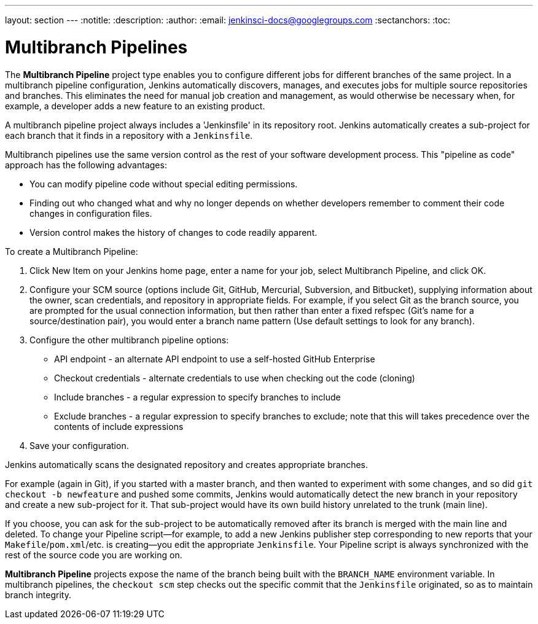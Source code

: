 ---
layout: section
---
:notitle:
:description:
:author:
:email: jenkinsci-docs@googlegroups.com
:sectanchors:
:toc:

= Multibranch Pipelines

The *Multibranch Pipeline* project type enables you to configure different jobs
for different branches of the same project. In a multibranch pipeline
configuration, Jenkins automatically discovers, manages, and executes jobs
for multiple source repositories and branches. This eliminates the need for
manual job creation and management, as would otherwise be necessary
when, for example, a developer adds a new feature to an existing
product.

A multibranch pipeline project always includes a 'Jenkinsfile' in its
repository root. Jenkins automatically creates a sub-project for each branch
that it finds in a repository with a `Jenkinsfile`.

Multibranch pipelines use the same version control as the rest of your software
development process. This "pipeline as code" approach has the following
advantages:

* You can modify pipeline code without special editing permissions.
* Finding out who changed what and why no longer depends on whether developers remember to comment their code changes in configuration files.
* Version control makes the history of changes to code readily apparent.

To create a Multibranch Pipeline:

. Click New Item on your Jenkins home page, enter a name for your job, select Multibranch Pipeline, and click OK.
. Configure your SCM source (options include Git, GitHub, Mercurial, Subversion, and Bitbucket), supplying information about the owner, scan credentials, and repository in appropriate fields.
  For example, if you select Git as the branch source, you are prompted for the usual connection information, but then rather than enter a fixed refspec (Git's name for a source/destination pair), you would enter a branch name pattern (Use default settings to look for any branch).
. Configure the other multibranch pipeline options:
 * API endpoint - an alternate API endpoint to use a self-hosted GitHub Enterprise
 * Checkout credentials - alternate credentials to use when checking out the code (cloning)
 * Include branches - a regular expression to specify branches to include
 * Exclude branches - a regular expression to specify branches to exclude; note that this will takes precedence over the contents of include expressions
. Save your configuration.

Jenkins automatically scans the designated repository and creates appropriate branches.

For example (again in Git), if you started with a master branch, and then wanted
to experiment with some changes, and so did `git checkout -b newfeature` and
pushed some commits, Jenkins would automatically detect the new branch in your
repository and create a new sub-project for it. That sub-project would have its
own build history unrelated to the trunk (main line).

If you choose, you can ask for the sub-project to be automatically removed after
its branch is merged with the main line and deleted. To change your Pipeline
script—for example, to add a new Jenkins publisher step corresponding to new
reports that your `Makefile`/`pom.xml`/etc. is creating—you edit the appropriate
`Jenkinsfile`. Your Pipeline script is always synchronized with
the rest of the source code you are working on.

*Multibranch Pipeline* projects expose the name of the branch being built with
the `BRANCH_NAME` environment variable. In multibranch pipelines, the `checkout
scm` step checks out the specific commit that the `Jenkinsfile` originated, so
as to maintain branch integrity.
